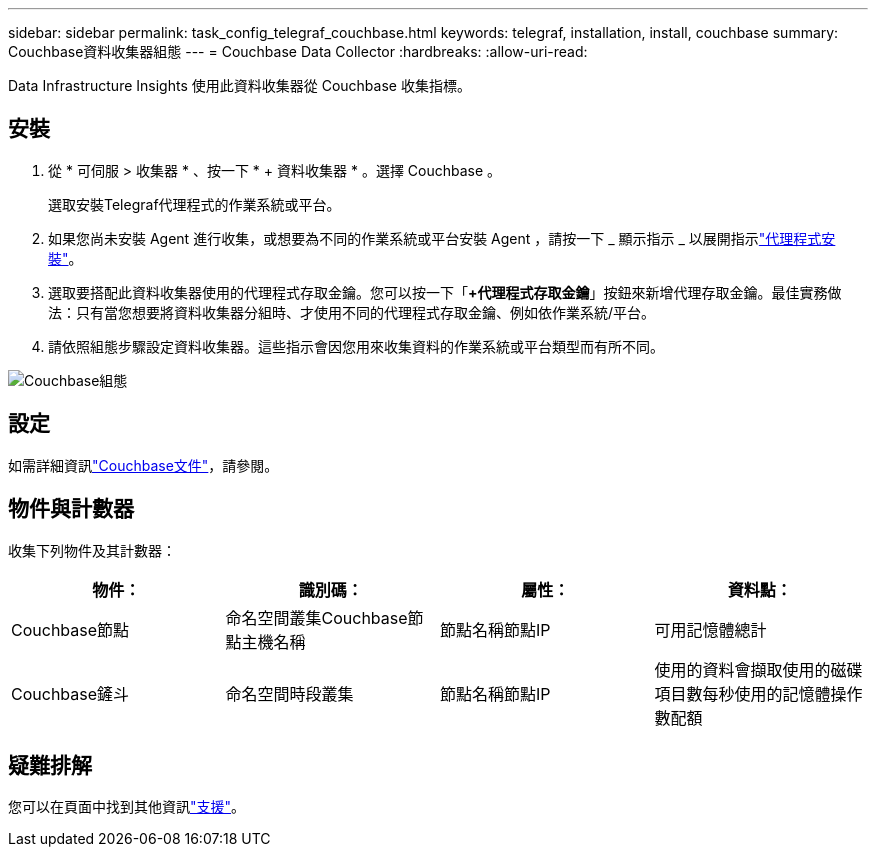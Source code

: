 ---
sidebar: sidebar 
permalink: task_config_telegraf_couchbase.html 
keywords: telegraf, installation, install, couchbase 
summary: Couchbase資料收集器組態 
---
= Couchbase Data Collector
:hardbreaks:
:allow-uri-read: 


[role="lead"]
Data Infrastructure Insights 使用此資料收集器從 Couchbase 收集指標。



== 安裝

. 從 * 可伺服 > 收集器 * 、按一下 * + 資料收集器 * 。選擇 Couchbase 。
+
選取安裝Telegraf代理程式的作業系統或平台。

. 如果您尚未安裝 Agent 進行收集，或想要為不同的作業系統或平台安裝 Agent ，請按一下 _ 顯示指示 _ 以展開指示link:task_config_telegraf_agent.html["代理程式安裝"]。
. 選取要搭配此資料收集器使用的代理程式存取金鑰。您可以按一下「*+代理程式存取金鑰*」按鈕來新增代理存取金鑰。最佳實務做法：只有當您想要將資料收集器分組時、才使用不同的代理程式存取金鑰、例如依作業系統/平台。
. 請依照組態步驟設定資料收集器。這些指示會因您用來收集資料的作業系統或平台類型而有所不同。


image:CouchbaseDCConfigWindows.png["Couchbase組態"]



== 設定

如需詳細資訊link:https://docs.couchbase.com/home/index.html["Couchbase文件"]，請參閱。



== 物件與計數器

收集下列物件及其計數器：

[cols="<.<,<.<,<.<,<.<"]
|===
| 物件： | 識別碼： | 屬性： | 資料點： 


| Couchbase節點 | 命名空間叢集Couchbase節點主機名稱 | 節點名稱節點IP | 可用記憶體總計 


| Couchbase鏟斗 | 命名空間時段叢集 | 節點名稱節點IP | 使用的資料會擷取使用的磁碟項目數每秒使用的記憶體操作數配額 
|===


== 疑難排解

您可以在頁面中找到其他資訊link:concept_requesting_support.html["支援"]。
